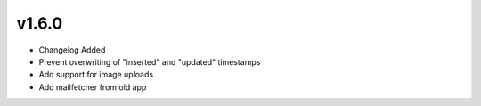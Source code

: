 v1.6.0
======

* Changelog Added
* Prevent overwriting of "inserted" and "updated" timestamps
* Add support for image uploads
* Add mailfetcher from old app

